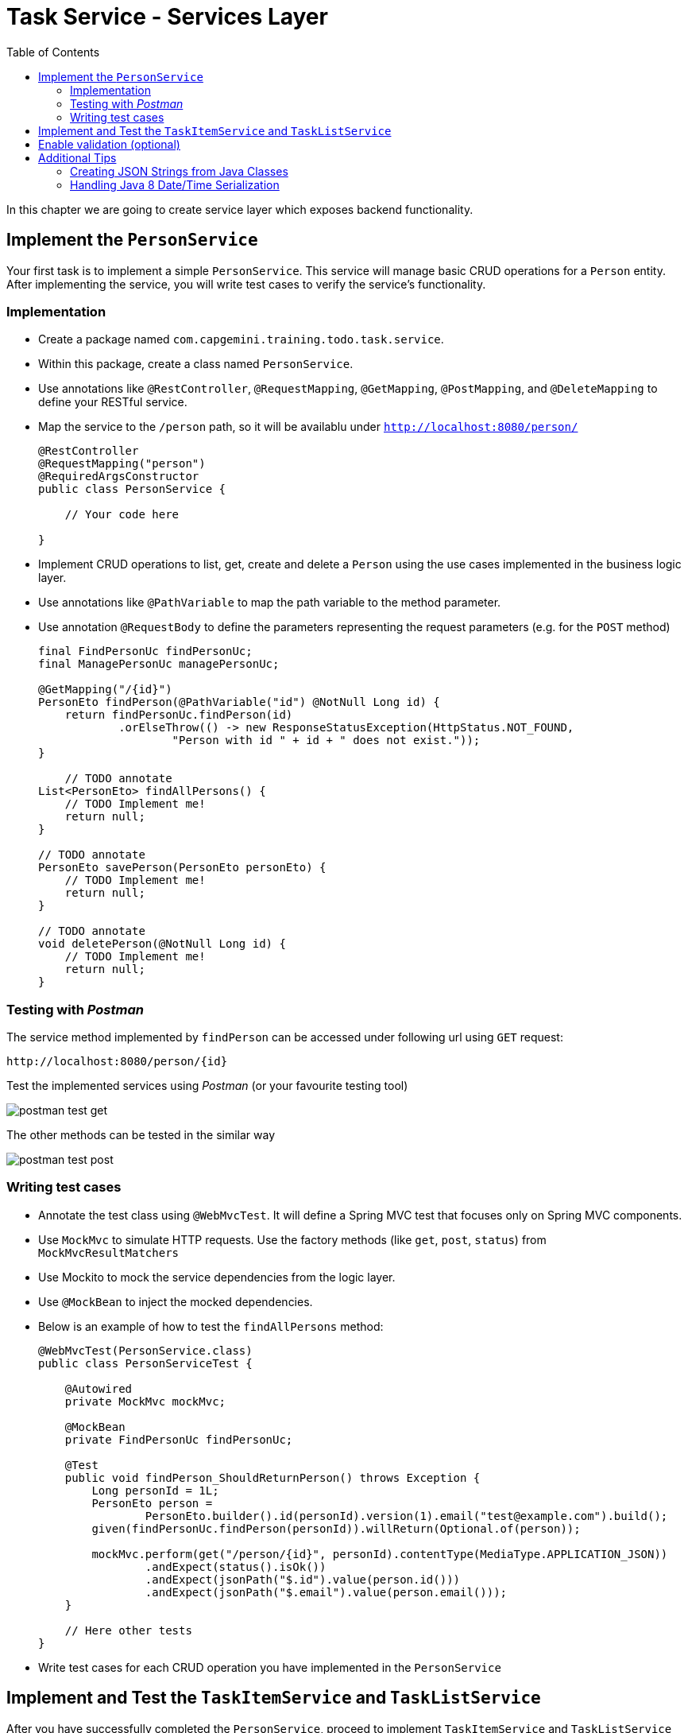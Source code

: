:toc: macro

= Task Service - Services Layer

toc::[]

In this chapter we are going to create service layer which exposes backend functionality.

== Implement the `PersonService`

Your first task is to implement a simple `PersonService`. This service will manage basic CRUD operations for a `Person` entity. After implementing the service, you will write test cases to verify the service's functionality.

=== Implementation

- Create a package named `com.capgemini.training.todo.task.service`.
- Within this package, create a class named `PersonService`.
- Use annotations like `@RestController`, `@RequestMapping`, `@GetMapping`, `@PostMapping`, and `@DeleteMapping` to define your RESTful service.
- Map the service to the `/person` path, so it will be availablu under `http://localhost:8080/person/`
+
--
[source,java]
----
@RestController
@RequestMapping("person")
@RequiredArgsConstructor
public class PersonService {
    
    // Your code here

}
----
--
- Implement CRUD operations to list, get, create and delete a `Person` using the use cases implemented in the business logic layer.
- Use annotations like `@PathVariable` to map the path variable to the method parameter.
- Use annotation `@RequestBody` to define the parameters representing the request parameters (e.g. for the `POST` method)
+
--
[source,java]
----
final FindPersonUc findPersonUc;
final ManagePersonUc managePersonUc;

@GetMapping("/{id}")
PersonEto findPerson(@PathVariable("id") @NotNull Long id) {
    return findPersonUc.findPerson(id)
            .orElseThrow(() -> new ResponseStatusException(HttpStatus.NOT_FOUND,
                    "Person with id " + id + " does not exist."));
}

    // TODO annotate
List<PersonEto> findAllPersons() {
    // TODO Implement me!
    return null;
}

// TODO annotate
PersonEto savePerson(PersonEto personEto) {
    // TODO Implement me!
    return null;
}

// TODO annotate
void deletePerson(@NotNull Long id) {
    // TODO Implement me!
    return null;
}
----
--

=== Testing with _Postman_

The service method implemented by `findPerson` can be accessed under following url using `GET` request:

[source,java]
----
http://localhost:8080/person/{id}
----

Test the implemented services using _Postman_ (or your favourite testing tool)

image::images/services/postman-test-get.png[]

The other methods can be tested in the similar way

image::images/services/postman-test-post.png[]

=== Writing test cases

- Annotate the test class using `@WebMvcTest`. It will define a Spring MVC test that focuses only on Spring MVC components.
- Use `MockMvc` to simulate HTTP requests. Use the factory methods (like `get`, `post`, `status`) from `MockMvcResultMatchers`
- Use Mockito to mock the service dependencies from the logic layer.
- Use `@MockBean` to inject the mocked dependencies.
- Below is an example of how to test the `findAllPersons` method:
+
--
[source,java]
----
@WebMvcTest(PersonService.class)
public class PersonServiceTest {

    @Autowired
    private MockMvc mockMvc;

    @MockBean
    private FindPersonUc findPersonUc;

    @Test
    public void findPerson_ShouldReturnPerson() throws Exception {
        Long personId = 1L;
        PersonEto person =
                PersonEto.builder().id(personId).version(1).email("test@example.com").build();
        given(findPersonUc.findPerson(personId)).willReturn(Optional.of(person));

        mockMvc.perform(get("/person/{id}", personId).contentType(MediaType.APPLICATION_JSON))
                .andExpect(status().isOk())
                .andExpect(jsonPath("$.id").value(person.id()))
                .andExpect(jsonPath("$.email").value(person.email()));
    }

    // Here other tests
}
----
--
- Write test cases for each CRUD operation you have implemented in the `PersonService`

== Implement and Test the `TaskItemService` and `TaskListService`

After you have successfully completed the `PersonService`, proceed to implement `TaskItemService` and `TaskListService` with their respective test cases using the use cases you have implemented in the logic layer.

Follow the same steps as in the previous service for both `TaskItemService` and `TaskListService`. Ensure you implement CRUD operations and write corresponding test cases for each method.

== Enable validation (optional)

Usually the validation of the parameters should be performed on the service layer to prevent requests which are not valid. 

In this task you can add input validation to your services. Utilize annotations like `@Validated` in your service class and `@Valid` and `@NotNull` in your service methods to enforce constraints on incoming data.

Please follow _Bean validation using Hibernate Validator_ in link:task-service-logic-layer.asciidoc[Task Service - Business Logic Layer] for more details. 

== Additional Tips

=== Creating JSON Strings from Java Classes

When writing your test cases, you might need to send JSON payloads. Use Jackson's `ObjectMapper` to serialize Java objects into JSON strings:

[source,java]
----
ObjectMapper objectMapper = new ObjectMapper();
PersonEto newPerson = PersonEto.builder().id(null).version(0).email("test@example.com").build();
String newPersonJson = objectMapper.writeValueAsString(newPerson);

mockMvc.perform(
        post("/person/").contentType(MediaType.APPLICATION_JSON).content(newPersonJson))
        .andExpect(...)
        ...
    )
----

=== Handling Java 8 Date/Time Serialization

If you encounter `InvalidDefinitionException` with Java 8 date/time types, like `java.time.Instant`, you can fix this by registering the `JavaTimeModule` with your `ObjectMapper`:

[source,java]
----
ObjectMapper objectMapper = new ObjectMapper();
objectMapper.registerModule(new JavaTimeModule());
----

This allows your `ObjectMapper` to correctly serialize and deserialize Java 8 date/time types.


link:task-service-security.asciidoc[Next chapter: Task Service - Security]